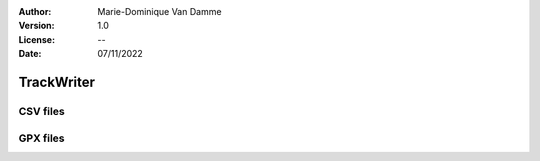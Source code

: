 :Author: Marie-Dominique Van Damme
:Version: 1.0
:License: --
:Date: 07/11/2022


TrackWriter
=============

CSV files
----------

.. automethod:: tracklib.io.TrackWriter.TrackWriter.writeToFile


GPX files
----------

.. automethod:: tracklib.io.TrackWriter.TrackWriter.writeToGpx




	
